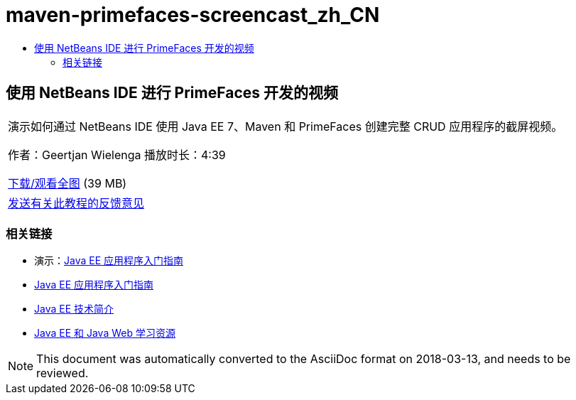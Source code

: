 // 
//     Licensed to the Apache Software Foundation (ASF) under one
//     or more contributor license agreements.  See the NOTICE file
//     distributed with this work for additional information
//     regarding copyright ownership.  The ASF licenses this file
//     to you under the Apache License, Version 2.0 (the
//     "License"); you may not use this file except in compliance
//     with the License.  You may obtain a copy of the License at
// 
//       http://www.apache.org/licenses/LICENSE-2.0
// 
//     Unless required by applicable law or agreed to in writing,
//     software distributed under the License is distributed on an
//     "AS IS" BASIS, WITHOUT WARRANTIES OR CONDITIONS OF ANY
//     KIND, either express or implied.  See the License for the
//     specific language governing permissions and limitations
//     under the License.
//

= maven-primefaces-screencast_zh_CN
:jbake-type: page
:jbake-tags: old-site, needs-review
:jbake-status: published
:keywords: Apache NetBeans  maven-primefaces-screencast_zh_CN
:description: Apache NetBeans  maven-primefaces-screencast_zh_CN
:toc: left
:toc-title:

== 使用 NetBeans IDE 进行 PrimeFaces 开发的视频

|===
|演示如何通过 NetBeans IDE 使用 Java EE 7、Maven 和 PrimeFaces 创建完整 CRUD 应用程序的截屏视频。

作者：Geertjan Wielenga
播放时长：4:39

link:http://bits.netbeans.org/media/prime-faces-nb8.mp4[下载/观看全图] (39 MB)

 

|
link:/about/contact_form.html?to=3&subject=Feedback:%20Video%20of%20PrimeFaces%20Development%20with%20NetBeans%20IDE[发送有关此教程的反馈意见]
 
|===

=== 相关链接

* 演示：link:javaee-gettingstarted-screencast.html[Java EE 应用程序入门指南]
* link:javaee-gettingstarted.html[Java EE 应用程序入门指南]
* link:javaee-intro.html[Java EE 技术简介]
* link:../../trails/java-ee.html[Java EE 和 Java Web 学习资源]

NOTE: This document was automatically converted to the AsciiDoc format on 2018-03-13, and needs to be reviewed.
